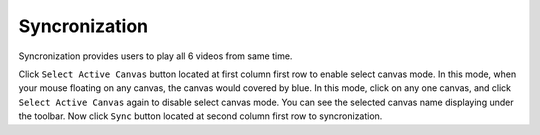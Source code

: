Syncronization
==============

Syncronization provides users to play all 6 videos from same time. 

Click ``Select Active Canvas`` button located at first column first row to enable select canvas mode. In this mode, when your mouse floating on any canvas, the canvas would covered by blue. In this mode, click on any one canvas, and click ``Select Active Canvas`` again to disable select canvas mode. You can see the selected canvas name displaying under the toolbar. Now click ``Sync`` button located at second column first row to syncronization. 
